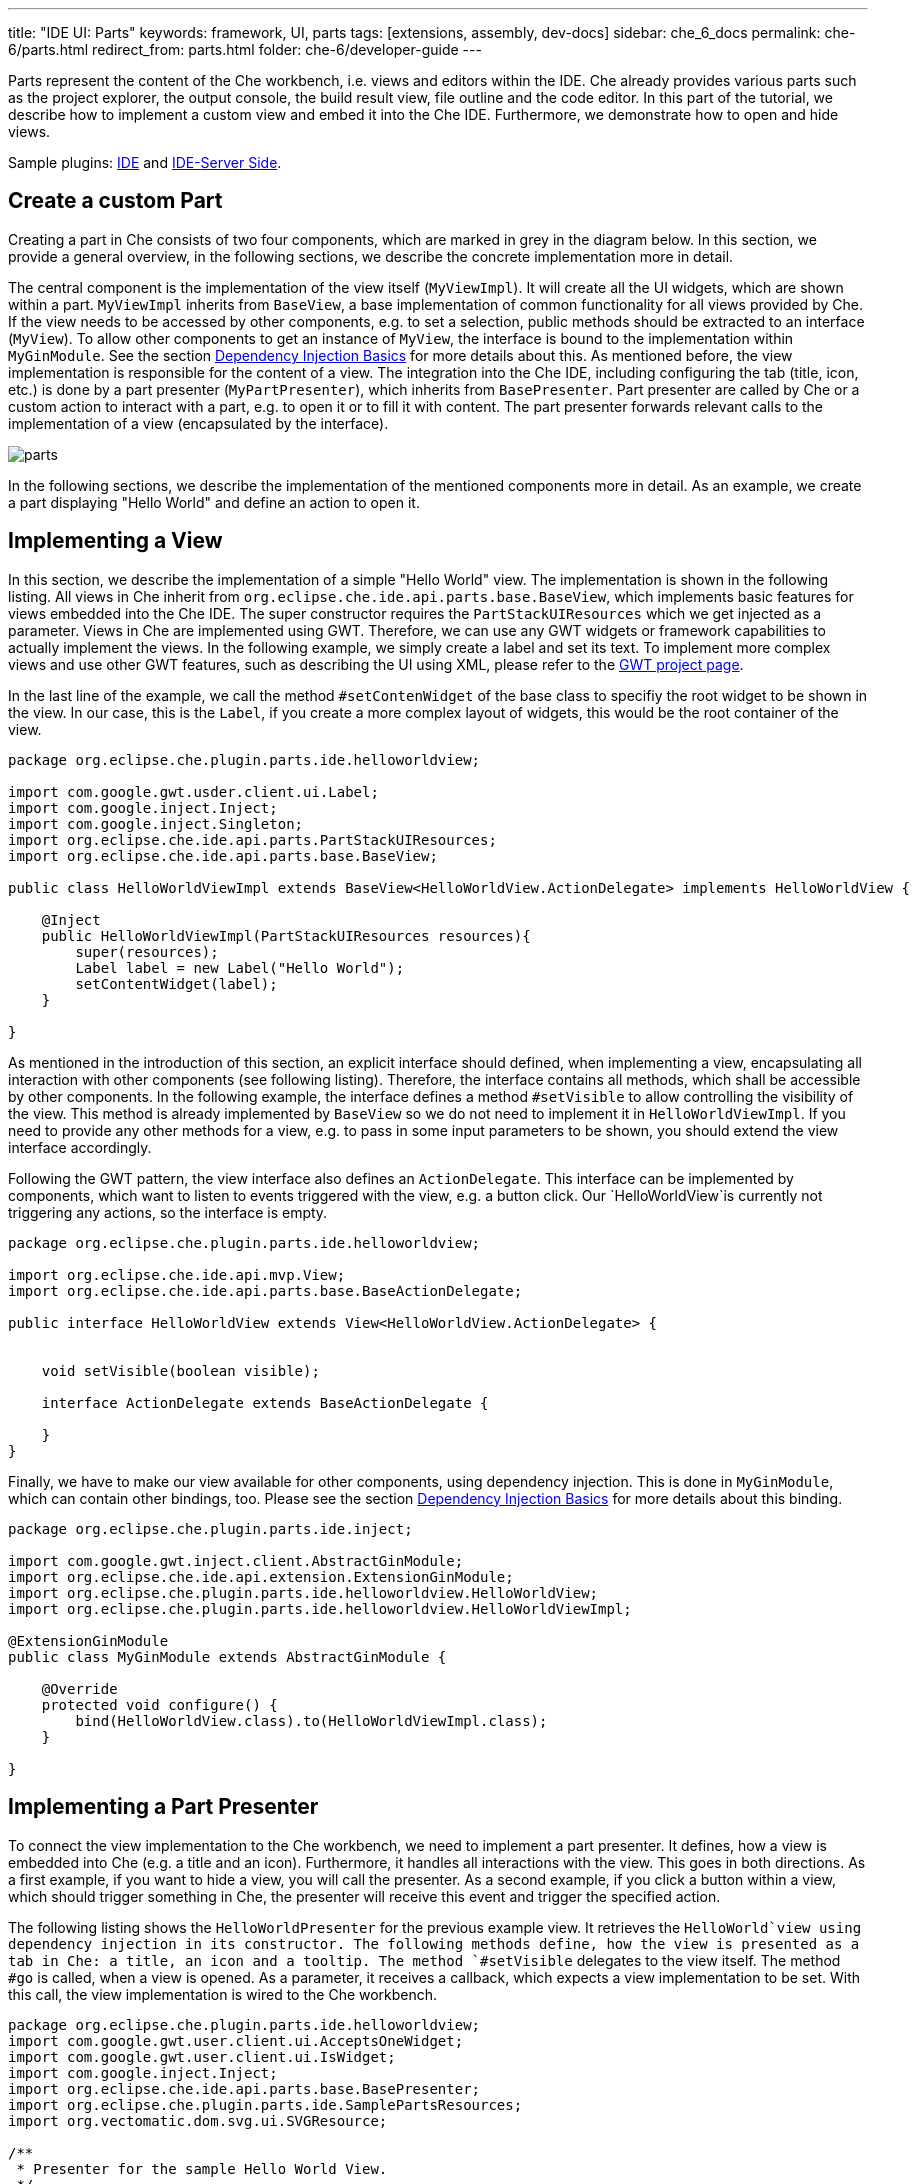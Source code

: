 ---
title: "IDE UI: Parts"
keywords: framework, UI, parts
tags: [extensions, assembly, dev-docs]
sidebar: che_6_docs
permalink: che-6/parts.html
redirect_from: parts.html
folder: che-6/developer-guide
---


Parts represent the content of the Che workbench, i.e. views and editors within the IDE. Che already provides various parts such as the project explorer, the output console, the build result view, file outline and the code editor. In this part of the tutorial, we describe how to implement a custom view and embed it into the Che IDE. Furthermore, we demonstrate how to open and hide views.

Sample plugins: https://github.com/che-samples/che-plugin-menu[IDE] and https://github.com/che-samples/che-ide-server-extension[IDE-Server Side].

[id="create-a-custom-part"]
== Create a custom Part

Creating a part in Che consists of two four components, which are marked in grey in the diagram below. In this section, we provide a general overview, in the following sections, we describe the concrete implementation more in detail.

The central component is the implementation of the view itself (`MyViewImpl`). It will create all the UI widgets, which are shown within a part. `MyViewImpl` inherits from `BaseView`, a base implementation of common functionality for all views provided by Che. If the view needs to be accessed by other components, e.g. to set a selection, public methods should be extracted to an interface (`MyView`). To allow other components to get an instance of `MyView`, the interface is bound to the implementation within `MyGinModule`. See the section link:guice.html[Dependency Injection Basics] for more details about this. As mentioned before, the view implementation is responsible for the content of a view. The integration into the Che IDE, including configuring the tab (title, icon, etc.) is done by a part presenter (`MyPartPresenter`), which inherits from `BasePresenter`. Part presenter are called by Che or a custom action to interact with a part, e.g. to open it or to fill it with content. The part presenter forwards relevant calls to the implementation of a view (encapsulated by the interface).

image::devel/parts.png[]

In the following sections, we describe the implementation of the mentioned components more in detail. As an example, we create a part displaying "Hello World" and define an action to open it.

[id="implementing-a-view"]
== Implementing a View

In this section, we describe the implementation of a simple "Hello World" view. The implementation is shown in the following listing. All views in Che inherit from `org.eclipse.che.ide.api.parts.base.BaseView`, which implements basic features for views embedded into the Che IDE. The super constructor requires the `PartStackUIResources` which we get injected as a parameter. Views in Che are implemented using GWT. Therefore, we can use any GWT widgets or framework capabilities to actually implement the views. In the following example, we simply create a label and set its text. To implement more complex views and use other GWT features, such as describing the UI using XML, please refer to the http://www.gwtproject.org/[GWT project page].

In the last line of the example, we call the method `#setContenWidget` of the base class to specifiy the root widget to be shown in the view. In our case, this is the `Label`, if you create a more complex layout of widgets, this would be the root container of the view.

[source,java]
----
package org.eclipse.che.plugin.parts.ide.helloworldview;

import com.google.gwt.usder.client.ui.Label;
import com.google.inject.Inject;
import com.google.inject.Singleton;
import org.eclipse.che.ide.api.parts.PartStackUIResources;
import org.eclipse.che.ide.api.parts.base.BaseView;

public class HelloWorldViewImpl extends BaseView<HelloWorldView.ActionDelegate> implements HelloWorldView {

    @Inject
    public HelloWorldViewImpl(PartStackUIResources resources){
        super(resources);
        Label label = new Label("Hello World");
        setContentWidget(label);
    }

}
----

As mentioned in the introduction of this section, an explicit interface should defined, when implementing a view, encapsulating all interaction with other components (see following listing). Therefore, the interface contains all methods, which shall be accessible by other components. In the following example, the interface defines a method `#setVisible` to allow controlling the visibility of the view. This method is already implemented by `BaseView` so we do not need to implement it in `HelloWorldViewImpl`. If you need to provide any other methods for a view, e.g. to pass in some input parameters to be shown, you should extend the view interface accordingly.

Following the GWT pattern, the view interface also defines an `ActionDelegate`. This interface can be implemented by components, which want to listen to events triggered with the view, e.g. a button click. Our `HelloWorldView`is currently not triggering any actions, so the interface is empty.

[source,java]
----
package org.eclipse.che.plugin.parts.ide.helloworldview;

import org.eclipse.che.ide.api.mvp.View;
import org.eclipse.che.ide.api.parts.base.BaseActionDelegate;

public interface HelloWorldView extends View<HelloWorldView.ActionDelegate> {


    void setVisible(boolean visible);

    interface ActionDelegate extends BaseActionDelegate {

    }
}
----

Finally, we have to make our view available for other components, using dependency injection. This is done in `MyGinModule`, which can contain other bindings, too. Please see the section link:guice.html[Dependency Injection Basics] for more details about this binding.

[source,java]
----
package org.eclipse.che.plugin.parts.ide.inject;

import com.google.gwt.inject.client.AbstractGinModule;
import org.eclipse.che.ide.api.extension.ExtensionGinModule;
import org.eclipse.che.plugin.parts.ide.helloworldview.HelloWorldView;
import org.eclipse.che.plugin.parts.ide.helloworldview.HelloWorldViewImpl;

@ExtensionGinModule
public class MyGinModule extends AbstractGinModule {

    @Override
    protected void configure() {
        bind(HelloWorldView.class).to(HelloWorldViewImpl.class);
    }

}
----

[id="implementing-a-part-presenter"]
== Implementing a Part Presenter

To connect the view implementation to the Che workbench, we need to implement a part presenter. It defines, how a view is embedded into Che (e.g. a title and an icon). Furthermore, it handles all interactions with the view. This goes in both directions. As a first example, if you want to hide a view, you will call the presenter. As a second example, if you click a button within a view, which should trigger something in Che, the presenter will receive this event and trigger the specified action.

The following listing shows the `HelloWorldPresenter` for the previous example view. It retrieves the `HelloWorld`view using dependency injection in its constructor. The following methods define, how the view is presented as a tab in Che: a title, an icon and a tooltip. The method `#setVisible` delegates to the view itself. The method `#go` is called, when a view is opened. As a parameter, it receives a callback, which expects a view implementation to be set. With this call, the view implementation is wired to the Che workbench.

[source,java]
----
package org.eclipse.che.plugin.parts.ide.helloworldview;
import com.google.gwt.user.client.ui.AcceptsOneWidget;
import com.google.gwt.user.client.ui.IsWidget;
import com.google.inject.Inject;
import org.eclipse.che.ide.api.parts.base.BasePresenter;
import org.eclipse.che.plugin.parts.ide.SamplePartsResources;
import org.vectomatic.dom.svg.ui.SVGResource;

/**
 * Presenter for the sample Hello World View.
 */
@Singelton
public class HelloWorldPresenter extends BasePresenter {

    private HelloWorldView view;

    @Inject
    public HelloWorldPresenter(HelloWorldView view){
        this.view = view;
    }

    @Override
    public String getTitle() {
        return "Hello World View";
    }

    @Override
    public SVGResource getTitleImage() {
        return (SamplePartsResources.INSTANCE.icon());
    }

    @Override
    public String getTitleToolTip() {
        return "Hello World Tooltip";
    }

    @Override
    public IsWidget getView() {
        return view;
    }

    @Override
    public void setVisible(boolean visible) {
        view.setVisible(visible);
    }

    @Override
    public void go(AcceptsOneWidget container) {
        container.setWidget(view);
    }
}
----

[id="interacting-from-within-a-view"]
== Interacting from within a view

To trigger any behavior from with views, the `ActionDelegate` is used as a receiver of events following the GWT MVP pattern. Therefore, you extend the interface by the required methods, in the following listing a method `#onButtonClicked`.

[source,java]
----
/** Required for delegating functions in view. */
public interface ActionDelegate extends BaseActionDelegate {
  /** Performs some actions in response to a user's clicking on Button */
  void onButtonClicked();
}
----

The `ActionDelegate` interface has to be implemented and provided to the view. For a part, the part presenter is a good component to do both, especially, if the relevant operations to be triggered are related to the Che workbench or to Che services. Therefore, the part presenter implements the interface `MyView.ActionDelegate`, implements the defined method and sets itself as a delegate (see listing below).

[source,java]
----
@Singelton
public class MyPartPresenter extends BasePresenter implements MyView.ActionDelegate {

    private MyView view;

    @Inject
    public MyPartPresenter(MyView view){
        this.view = view;
        view.setDelegate(this);
    }

    public void onButtonClicked(){
      //Do sth.
    }
----

Finally, the action delegate can be called from within the view implementation, as shown below.

[source,java]
----
public class MyViewImpl extends BaseView<HelloWorldView.ActionDelegate> implements MyView {

/...

public void onButtonClicked(ClickEvent event) {
    delegate.onButtonClicked();
}
----

[id="opening-parts"]
== Opening Parts

To open parts, the service `WorkspaceAgent` is used. It provides a method `#openPart` which accepts two parameters:

* The part presenter of the part to be opened
* The location, where the part is to be opened

The following locations are supported by Che:

* `EDITING`: area just above the editor, like a file tab
* `NAVIGATION`: area on the left to project explorer
* `TOOLING`: area to the right of the editor
* `INFORMATION`: area under the editor, 'console' area

After a pat has been opened, it must be activated to ensure that it gets visible and receives the focus. This is done using `WorkspaceAgent#setActivePart`. The following code example shows an action, which opens the "Hello World" part defined before. Please see the section link:actions.html[Actions] for more details about the implementation of actions.

[source,java]
----
package org.eclipse.che.plugin.parts.ide.helloworldview;

import com.google.inject.Inject;
import com.google.inject.Singleton;
import org.eclipse.che.ide.api.action.Action;
import org.eclipse.che.ide.api.action.ActionEvent;
import org.eclipse.che.ide.api.parts.PartStackType;
import org.eclipse.che.ide.api.parts.WorkspaceAgent;

/**
 * Action for showing a the Hello World View.
 */
@Singleton
public class HelloWorldViewAction extends Action {

    private WorkspaceAgent workspaceAgent;
    private HelloWorldPresenter helloWorldPresenter;

    /**
     * Constructor.
     *
     */
    @Inject
    public HelloWorldViewAction(WorkspaceAgent workspaceAgent, HelloWorldPresenter helloWorldPresenter) {
        super("Show Hello World View");
        this.workspaceAgent = workspaceAgent;
        this.helloWorldPresenter = helloWorldPresenter;
    }


    @Override
    public void actionPerformed(ActionEvent e) {
        workspaceAgent.openPart(helloWorldPresenter, PartStackType.INFORMATION);
        workspaceAgent.setActivePart(helloWorldPresenter);
    }
}
----
